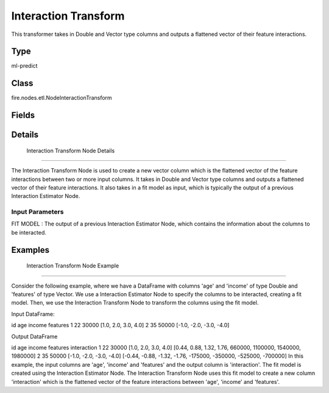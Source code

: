 Interaction Transform
=========== 

This transformer takes in Double and Vector type columns and outputs a flattened vector of their feature interactions.

Type
--------- 

ml-predict

Class
--------- 

fire.nodes.etl.NodeInteractionTransform

Fields
--------- 

.. list-table::
      :widths: 10 5 10
      :header-rows: 1

      * - Name
        - Title
        - Description


Details
-------


 Interaction Transform Node Details
+++++++++++++++

The Interaction Transform Node is used to create a new vector column which is the flattened vector of the feature interactions between two or more input columns. It takes in Double and Vector type columns and outputs a flattened vector of their feature interactions.
It also takes in a fit model as input, which is typically the output of a previous Interaction Estimator Node.

Input Parameters
```````````````

FIT MODEL : The output of a previous Interaction Estimator Node, which contains the information about the columns to be interacted.


Examples
-------


 Interaction Transform Node Example
+++++++++++++++

Consider the following example, where we have a DataFrame with columns 'age' and 'income' of type Double and 'features' of type Vector. We use a Interaction Estimator Node to specify the columns to be interacted, creating a fit model. Then, we use the Interaction Transform Node to transform the columns using the fit model.

Input DataFrame:

id age income features
1 22 30000 [1.0, 2.0, 3.0, 4.0]
2 35 50000 [-1.0, -2.0, -3.0, -4.0]

Output DataFrame

id age income features interaction
1 22 30000 [1.0, 2.0, 3.0, 4.0] [0.44, 0.88, 1.32, 1.76, 660000, 1100000, 1540000, 1980000]
2 35 50000 [-1.0, -2.0, -3.0, -4.0] [-0.44, -0.88, -1.32, -1.76, -175000, -350000, -525000, -700000]
In this example, the input columns are 'age', 'income' and 'features' and the output column is 'interaction'. The fit model is created using the Interaction Estimator Node. The Interaction Transform Node uses this fit model to create a new column 'interaction' which is the flattened vector of the feature interactions between 'age', 'income' and 'features'.
